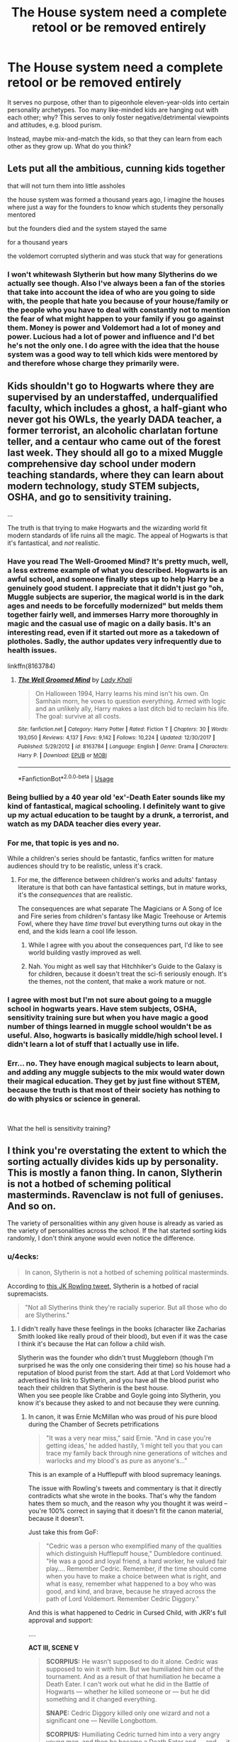 #+TITLE: The House system need a complete retool or be removed entirely

* The House system need a complete retool or be removed entirely
:PROPERTIES:
:Author: Dux-El52
:Score: 10
:DateUnix: 1556531771.0
:DateShort: 2019-Apr-29
:FlairText: Discussion
:END:
It serves no purpose, other than to pigeonhole eleven-year-olds into certain personality archetypes. Too many like-minded kids are hanging out with each other; why? This serves to only foster negative/detrimental viewpoints and attitudes, e.g. blood purism.

Instead, maybe mix-and-match the kids, so that they can learn from each other as they grow up. What do you think?


** Lets put all the ambitious, cunning kids together

that will not turn them into little assholes

the house system was formed a thousand years ago, I imagine the houses where just a way for the founders to know which students they personally mentored

but the founders died and the system stayed the same

for a thousand years

the voldemort corrupted slytherin and was stuck that way for generations
:PROPERTIES:
:Author: CommanderL3
:Score: 8
:DateUnix: 1556538276.0
:DateShort: 2019-Apr-29
:END:

*** I won't whitewash Slytherin but how many Slytherins do we actually see though. Also I've always been a fan of the stories that take into account the idea of who are you going to side with, the people that hate you because of your house/family or the people who you have to deal with constantly not to mention the fear of what might happen to your family if you go against them. Money is power and Voldemort had a lot of money and power. Lucious had a lot of power and influence and I'd bet he's not the only one. I do agree with the idea that the house system was a good way to tell which kids were mentored by and therefore whose charge they primarily were.
:PROPERTIES:
:Author: Garanar
:Score: 1
:DateUnix: 1556588932.0
:DateShort: 2019-Apr-30
:END:


** Kids shouldn't go to Hogwarts where they are supervised by an understaffed, underqualified faculty, which includes a ghost, a half-giant who never got his OWLs, the yearly DADA teacher, a former terrorist, an alcoholic charlatan fortune teller, and a centaur who came out of the forest last week. They should all go to a mixed Muggle comprehensive day school under modern teaching standards, where they can learn about modern technology, study STEM subjects, OSHA, and go to sensitivity training.

...

The truth is that trying to make Hogwarts and the wizarding world fit modern standards of life ruins all the magic. The appeal of Hogwarts is that it's fantastical, and /not/ realistic.
:PROPERTIES:
:Author: 4ecks
:Score: 37
:DateUnix: 1556532729.0
:DateShort: 2019-Apr-29
:END:

*** Have you read The Well-Groomed Mind? It's pretty much, well, a less extreme example of what you described. Hogwarts is an awful school, and someone finally steps up to help Harry be a genuinely good student. I appreciate that it didn't just go "oh, Muggle subjects are superior, the magical world is in the dark ages and needs to be forcefully modernized" but melds them together fairly well, and immerses Harry more thoroughly in magic and the casual use of magic on a daily basis. It's an interesting read, even if it started out more as a takedown of plotholes. Sadly, the author updates very infrequently due to health issues.

linkffn(8163784)
:PROPERTIES:
:Author: DLVoldie
:Score: 5
:DateUnix: 1556547755.0
:DateShort: 2019-Apr-29
:END:

**** [[https://www.fanfiction.net/s/8163784/1/][*/The Well Groomed Mind/*]] by [[https://www.fanfiction.net/u/1509740/Lady-Khali][/Lady Khali/]]

#+begin_quote
  On Halloween 1994, Harry learns his mind isn't his own. On Samhain morn, he vows to question everything. Armed with logic and an unlikely ally, Harry makes a last ditch bid to reclaim his life. The goal: survive at all costs.
#+end_quote

^{/Site/:} ^{fanfiction.net} ^{*|*} ^{/Category/:} ^{Harry} ^{Potter} ^{*|*} ^{/Rated/:} ^{Fiction} ^{T} ^{*|*} ^{/Chapters/:} ^{30} ^{*|*} ^{/Words/:} ^{193,050} ^{*|*} ^{/Reviews/:} ^{4,137} ^{*|*} ^{/Favs/:} ^{9,142} ^{*|*} ^{/Follows/:} ^{10,224} ^{*|*} ^{/Updated/:} ^{12/30/2017} ^{*|*} ^{/Published/:} ^{5/29/2012} ^{*|*} ^{/id/:} ^{8163784} ^{*|*} ^{/Language/:} ^{English} ^{*|*} ^{/Genre/:} ^{Drama} ^{*|*} ^{/Characters/:} ^{Harry} ^{P.} ^{*|*} ^{/Download/:} ^{[[http://www.ff2ebook.com/old/ffn-bot/index.php?id=8163784&source=ff&filetype=epub][EPUB]]} ^{or} ^{[[http://www.ff2ebook.com/old/ffn-bot/index.php?id=8163784&source=ff&filetype=mobi][MOBI]]}

--------------

*FanfictionBot*^{2.0.0-beta} | [[https://github.com/tusing/reddit-ffn-bot/wiki/Usage][Usage]]
:PROPERTIES:
:Author: FanfictionBot
:Score: 1
:DateUnix: 1556547773.0
:DateShort: 2019-Apr-29
:END:


*** Being bullied by a 40 year old 'ex'-Death Eater sounds like my kind of fantastical, magical schooling. I definitely want to give up my actual education to be taught by a drunk, a terrorist, and watch as my DADA teacher dies every year.
:PROPERTIES:
:Author: themegaweirdthrow
:Score: 4
:DateUnix: 1556554298.0
:DateShort: 2019-Apr-29
:END:


*** For me, that topic is yes and no.

While a children's series should be fantastic, fanfics written for mature audiences should try to be realistic, unless it's crack.
:PROPERTIES:
:Author: InquisitorCOC
:Score: 5
:DateUnix: 1556543825.0
:DateShort: 2019-Apr-29
:END:

**** For me, the difference between children's works and adults' fantasy literature is that both can have fantastical settings, but in mature works, it's the /consequences/ that are realistic.

The consequences are what separate The Magicians or A Song of Ice and Fire series from children's fantasy like Magic Treehouse or Artemis Fowl, where they have /time travel/ but everything turns out okay in the end, and the kids learn a cool life lesson.
:PROPERTIES:
:Author: 4ecks
:Score: 10
:DateUnix: 1556545798.0
:DateShort: 2019-Apr-29
:END:

***** While I agree with you about the consequences part, I'd like to see world building vastly improved as well.
:PROPERTIES:
:Author: InquisitorCOC
:Score: 5
:DateUnix: 1556546019.0
:DateShort: 2019-Apr-29
:END:


***** Nah. You might as well say that Hitchhiker's Guide to the Galaxy is for children, because it doesn't treat the sci-fi seriously enough. It's the themes, not the content, that make a work mature or not.
:PROPERTIES:
:Author: ForwardDiscussion
:Score: 3
:DateUnix: 1556573347.0
:DateShort: 2019-Apr-30
:END:


*** I agree with most but I'm not sure about going to a muggle school in hogwarts years. Have stem subjects, OSHA, sensitivity training sure but when you have magic a good number of things learned in muggle school wouldn't be as useful. Also, hogwarts is basically middle/high school level. I didn't learn a lot of stuff that I actually use in life.
:PROPERTIES:
:Author: Garanar
:Score: 2
:DateUnix: 1556588733.0
:DateShort: 2019-Apr-30
:END:


*** Err... no. They have enough magical subjects to learn about, and adding any muggle subjects to the mix would water down their magical education. They get by just fine without STEM, because the truth is that most of their society has nothing to do with physics or science in general.

​

What the hell is sensitivity training?
:PROPERTIES:
:Author: UrTwiN
:Score: 1
:DateUnix: 1556860000.0
:DateShort: 2019-May-03
:END:


** I think you're overstating the extent to which the sorting actually divides kids up by personality. This is mostly a fanon thing. In canon, Slytherin is not a hotbed of scheming political masterminds. Ravenclaw is not full of geniuses. And so on.

The variety of personalities within any given house is already as varied as the variety of personalities across the school. If the hat started sorting kids randomly, I don't think anyone would even notice the difference.
:PROPERTIES:
:Author: Taure
:Score: 17
:DateUnix: 1556532225.0
:DateShort: 2019-Apr-29
:END:

*** u/4ecks:
#+begin_quote
  In canon, Slytherin is not a hotbed of scheming political masterminds.
#+end_quote

According to [[https://twitter.com/jk_rowling/status/596635888446218240?lang=en][this JK Rowling tweet]], Slytherin is a hotbed of racial supremacists.

#+begin_quote
  "Not all Slytherins think they're racially superior. But all those who do are Slytherins."
#+end_quote
:PROPERTIES:
:Author: 4ecks
:Score: 6
:DateUnix: 1556532998.0
:DateShort: 2019-Apr-29
:END:

**** I didn't really have these feelings in the books (character like Zacharias Smith looked like really proud of their blood), but even if it was the case I think it's because the Hat can follow a child wish.

Slytherin was the founder who didn't trust Muggleborn (though I'm surprised he was the only one considering their time) so his house had a reputation of blood purist from the start. Add at that Lord Voldemort who advertised his link to Slytherin, and you have all the blood purist who teach their children that Slytherin is the best house.\\
When you see people like Crabbe and Goyle going into Slytherin, you know it's because they asked to and not because they were cunning.
:PROPERTIES:
:Author: PlusMortgage
:Score: 8
:DateUnix: 1556537721.0
:DateShort: 2019-Apr-29
:END:

***** In canon, it was Ernie McMillan who was proud of his pure blood during the Chamber of Secrets petrifications

#+begin_quote
  "It was a very near miss," said Ernie. "And in case you're getting ideas,' he added hastily, ‘I might tell you that you can trace my family back through nine generations of witches and warlocks and my blood's as pure as anyone's..."
#+end_quote

This is an example of a Hufflepuff with blood supremacy leanings.

The issue with Rowling's tweets and commentary is that it directly contradicts what she wrote in the books. That's why the fandom hates them so much, and the reason why you thought it was weird -- you're 100% correct in saying that it doesn't fit the canon material, because it doesn't.

Just take this from GoF:

#+begin_quote
  "Cedric was a person who exemplified many of the qualities which distinguish Hufflepuff house," Dumbledore continued. "He was a good and loyal friend, a hard worker, he valued fair play.... Remember Cedric. Remember, if the time should come when you have to make a choice between what is right, and what is easy, remember what happened to a boy who was good, and kind, and brave, because he strayed across the path of Lord Voldemort. Remember Cedric Diggory."
#+end_quote

And this is what happened to Cedric in Cursed Child, with JKR's full approval and support:

....

*ACT III, SCENE V*

#+begin_quote
  *SCORPIUS:* He wasn't supposed to do it alone. Cedric was supposed to win it with him. But we humiliated him out of the tournament. And as a result of that humiliation he became a Death Eater. I can't work out what he did in the Battle of Hogwarts --- whether he killed someone or --- but he did something and it changed everything.

  *SNAPE:* Cedric Diggory killed only one wizard and not a significant one --- Neville Longbottom.

  *SCORPIUS:* Humiliating Cedric turned him into a very angry young man, and then he became a Death Eater and --- and --- it all went wrong. Really wrong.
#+end_quote

.

Lol. Looks like Hufflepuffs are the /real/ evil House.
:PROPERTIES:
:Author: 4ecks
:Score: 13
:DateUnix: 1556538901.0
:DateShort: 2019-Apr-29
:END:

****** To defend Ernie for a second, he may be proud of his heritage but he's best friends with Justin Finch-Fletchley (a muggle born) and Hannah Abbott (half-blood). This is according to the Wiki so I'm not sure how accurate it is since we never see them. He's known to jump to conclusions and speak his mind.
:PROPERTIES:
:Author: hufflepuffbookworm90
:Score: 3
:DateUnix: 1556563220.0
:DateShort: 2019-Apr-29
:END:


****** Defending Ernie he seems to me in that scene to be a scared kid thinking he's talking to a muggleborn hater. The “he hastily added” part helps give me that idea.
:PROPERTIES:
:Author: Garanar
:Score: 2
:DateUnix: 1556589161.0
:DateShort: 2019-Apr-30
:END:


**** jkr also said wizards used to shit themselves, it don't make it true.
:PROPERTIES:
:Author: solidmentalgrace
:Score: 5
:DateUnix: 1556536819.0
:DateShort: 2019-Apr-29
:END:


**** Those are two entirely separate points. Being a racial supremacist does not making you a schemer or a political mastermind.
:PROPERTIES:
:Author: Tsorovar
:Score: 2
:DateUnix: 1556607302.0
:DateShort: 2019-Apr-30
:END:


**** I'm invoking "Death of the Author" regarding any of JK's tweets.
:PROPERTIES:
:Author: Raesong
:Score: 4
:DateUnix: 1556533703.0
:DateShort: 2019-Apr-29
:END:


**** This is JK Rowling being JK Rowling, and is absolutely stupid.
:PROPERTIES:
:Author: UrTwiN
:Score: 1
:DateUnix: 1556860082.0
:DateShort: 2019-May-03
:END:


** I was under the impression that the House system was fairly common in British schools for organizational purposes...
:PROPERTIES:
:Author: kenneth1221
:Score: 5
:DateUnix: 1556552439.0
:DateShort: 2019-Apr-29
:END:

*** I think it is, which is why getting rid of the houses will not work. I think they need to remove being sorted by personality at 11 though.

Kids apparently go into Hogwarts knowing Slytherin is for evil people, and only Death Eaters go there. Expect no one is the same at 17 as 11, unless it's beaten into their heads that they HAVE TO BE, unless they want to risk literally everyone else in their house turning on them.
:PROPERTIES:
:Author: themegaweirdthrow
:Score: 5
:DateUnix: 1556554604.0
:DateShort: 2019-Apr-29
:END:


** I feel rather inclined to plug the fic I've been writing lately, since it's premise is the problem with the sorting.

!linkffn(Harry Potter and the Scrambled Sorting)
:PROPERTIES:
:Author: Tenebris-Umbra
:Score: 3
:DateUnix: 1556559716.0
:DateShort: 2019-Apr-29
:END:

*** [[https://www.fanfiction.net/s/13256350/1/][*/Harry Potter and the Scrambled Sorting/*]] by [[https://www.fanfiction.net/u/3831521/TendraelUmbra][/TendraelUmbra/]]

#+begin_quote
  The houses of Hogwarts are growing stagnant, and a certain sentient Hat is dismayed over this turn of events. It decides to take matters into its own hands, taking advantage of several obscure rules to sort students where the Hat wants them, not where heredity or their own desires want them to be. The result? A mess that gradually pulls the student body into utter chaos.
#+end_quote

^{/Site/:} ^{fanfiction.net} ^{*|*} ^{/Category/:} ^{Harry} ^{Potter} ^{*|*} ^{/Rated/:} ^{Fiction} ^{T} ^{*|*} ^{/Chapters/:} ^{4} ^{*|*} ^{/Words/:} ^{10,935} ^{*|*} ^{/Reviews/:} ^{38} ^{*|*} ^{/Favs/:} ^{150} ^{*|*} ^{/Follows/:} ^{315} ^{*|*} ^{/Updated/:} ^{4/26} ^{*|*} ^{/Published/:} ^{4/8} ^{*|*} ^{/id/:} ^{13256350} ^{*|*} ^{/Language/:} ^{English} ^{*|*} ^{/Genre/:} ^{Drama/Humor} ^{*|*} ^{/Characters/:} ^{Harry} ^{P.,} ^{Hermione} ^{G.,} ^{Daphne} ^{G.,} ^{Tracey} ^{D.} ^{*|*} ^{/Download/:} ^{[[http://www.ff2ebook.com/old/ffn-bot/index.php?id=13256350&source=ff&filetype=epub][EPUB]]} ^{or} ^{[[http://www.ff2ebook.com/old/ffn-bot/index.php?id=13256350&source=ff&filetype=mobi][MOBI]]}

--------------

*FanfictionBot*^{2.0.0-beta} | [[https://github.com/tusing/reddit-ffn-bot/wiki/Usage][Usage]]
:PROPERTIES:
:Author: FanfictionBot
:Score: 1
:DateUnix: 1556559743.0
:DateShort: 2019-Apr-29
:END:


** I think the personalities are different. I don't remember how the hate is said to sort but I don't think it's what you are but what you value most. The house system lets you have the competition which is for bragging rights as a way to help police the school and giving each student a primary person in charge of them. It's who is selected as heads that's the problem I think. Personally I think the heads shouldn't be core subject teachers considering they teach the most classes and not be ones like snape who is majorly biased and bought and paid for by the blood purists on dumbledores orders, mcgonagal who dosent seem to listen or help her house, dumbledore for his hands off second chances leadership.

TLDR the houses aren't really the problem, it's the people in charge.
:PROPERTIES:
:Author: Garanar
:Score: 2
:DateUnix: 1556589492.0
:DateShort: 2019-Apr-30
:END:


** i've read a few stories where they somewhat addressed this by changing the head of house position to one held by a non-teacher. along with one that basically stated that the only competent head of house was Sprout (who's barely mentioned in cannon). for example, Flitwick did nothing to stop bullying (Luna, for instance), Snape just being his usual asshole self, favoring slytherins and bullying the other students, or McGonagall, who did absolutely nothing to actually help the gryffindors.

​

iirc, in the story, the board/government (particulars are rather fuzzy, at this point), gave her the choice of staying on as the transfiguration professor or leaving the school altogether, since she clearly wasn't qualified to be deputy headmistress or head of house.
:PROPERTIES:
:Author: KingDarius89
:Score: 1
:DateUnix: 1556593940.0
:DateShort: 2019-Apr-30
:END:


** If Hogwarts were real, Children who goes to school there is basically fucked
:PROPERTIES:
:Author: bash32
:Score: 1
:DateUnix: 1556619617.0
:DateShort: 2019-Apr-30
:END:
